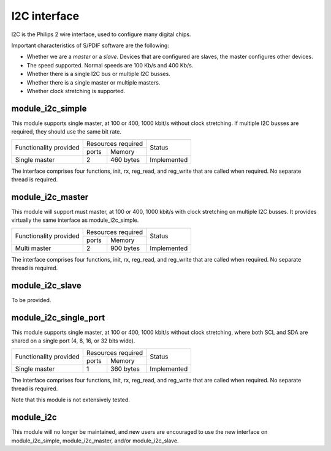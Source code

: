 I2C interface
=============

I2C is the Philips 2 wire interface, used to configure many digital chips.

Important characteristics of S/PDIF software are the following:

* Whether we are a *master* or a *slave*. Devices that are configured are
  slaves, the master configures other devices. 

* The speed supported. Normal speeds are 100 Kb/s and 400 Kb/s. 

* Whether there is a single I2C bus or multiple I2C busses.

* Whether there is a single master or multiple masters.

* Whether clock stretching is supported.


module_i2c_simple
-----------------

This module supports single master, at 100 or 400, 1000 kbit/s without clock
stretching. If multiple I2C busses are required, they should use the same
bit rate.

+---------------------------+-----------------------+------------------------+
| Functionality provided    | Resources required    | Status                 | 
|                           +-----------+-----------+                        |
|                           | ports     | Memory    |                        |
+---------------------------+-----------+-----------+------------------------+
| Single master             | 2         | 460 bytes | Implemented            |
+---------------------------+-----------+-----------+------------------------+

The interface comprises four functions, init, rx, reg_read, and reg_write
that are called when required. No separate thread is required.

module_i2c_master
-----------------

This module will support must master, at 100 or 400, 1000 kbit/s with clock
stretching on multiple I2C busses. It provides virtually the same interface as
module_i2c_simple.

+---------------------------+------------------------+------------------------+
| Functionality provided    | Resources required     | Status                 | 
|                           +-----------+------------+                        |
|                           | ports     | Memory     |                        |
+---------------------------+-----------+------------+------------------------+
| Multi master              | 2         | 900 bytes  | Implemented            |
+---------------------------+-----------+------------+------------------------+

The interface comprises four functions, init, rx, reg_read, and reg_write
that are called when required. No separate thread is required.


module_i2c_slave
----------------

To be provided.

module_i2c_single_port
----------------------

This module supports single master, at 100 or 400, 1000 kbit/s without clock
stretching, where both SCL and SDA are shared on a single port (4, 8, 16,
or 32 bits wide).

+---------------------------+-----------------------+------------------------+
| Functionality provided    | Resources required    | Status                 | 
|                           +-----------+-----------+                        |
|                           | ports     | Memory    |                        |
+---------------------------+-----------+-----------+------------------------+
| Single master             | 1         | 360 bytes | Implemented            |
+---------------------------+-----------+-----------+------------------------+

The interface comprises four functions, init, rx, reg_read, and reg_write
that are called when required. No separate thread is required.

Note that this module is not extensively tested.

module_i2c
----------

This module will no longer be maintained, and new users are encouraged to
use the new interface on module_i2c_simple, module_i2c_master, and/or
module_i2c_slave.

